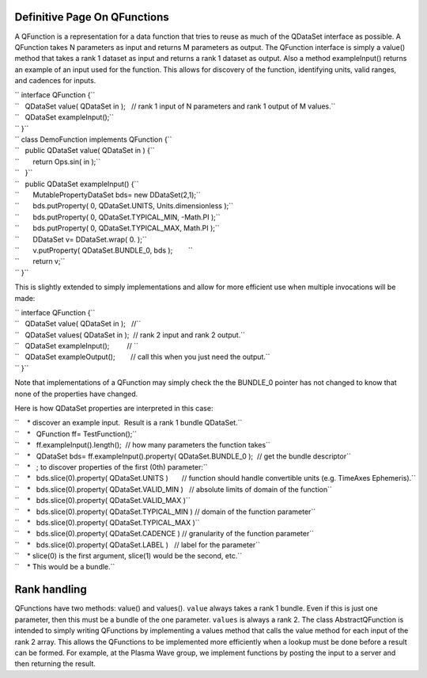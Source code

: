Definitive Page On QFunctions
=============================

A QFunction is a representation for a data function that tries to reuse
as much of the QDataSet interface as possible. A QFunction takes N
parameters as input and returns M parameters as output. The QFunction
interface is simply a value() method that takes a rank 1 dataset as
input and returns a rank 1 dataset as output. Also a method
exampleInput() returns an example of an input used for the function.
This allows for discovery of the function, identifying units, valid
ranges, and cadences for inputs.

| `` interface QFunction {``
| ``   QDataSet value( QDataSet in );   // rank 1 input of N parameters and rank 1 output of M values.``
| ``   QDataSet exampleInput();``
| `` }``

| `` class DemoFunction implements QFunction {``
| ``   public QDataSet value( QDataSet in ) {``
| ``       return Ops.sin( in );``
| ``   }``
| ``   public QDataSet exampleInput() {``
| ``       MutablePropertyDataSet bds= new DDataSet(2,1);``
| ``       bds.putProperty( 0, QDataSet.UNITS, Units.dimensionless );``
| ``       bds.putProperty( 0, QDataSet.TYPICAL_MIN, -Math.PI );``
| ``       bds.putProperty( 0, QDataSet.TYPICAL_MAX, Math.PI );``
| ``       DDataSet v= DDataSet.wrap( 0. );``
| ``       v.putProperty( QDataSet.BUNDLE_0, bds );        ``
| ``       return v;``
| `` }``

This is slightly extended to simply implementations and allow for more
efficient use when multiple invocations will be made:

| `` interface QFunction {``
| ``   QDataSet value( QDataSet in );   //``
| ``   QDataSet values( QDataSet in );  // rank 2 input and rank 2 output.``
| ``   QDataSet exampleInput();         // ``
| ``   QDataSet exampleOutput();        // call this when you just need the output.``
| `` }``

Note that implementations of a QFunction may simply check the the
BUNDLE\_0 pointer has not changed to know that none of the properties
have changed.

Here is how QDataSet properties are interpreted in this case:

| ``    * discover an example input.  Result is a rank 1 bundle QDataSet.``
| ``    *   QFunction ff= TestFunction();``
| ``    *   ff.exampleInput().length();  // how many parameters the function takes``
| ``    *   QDataSet bds= ff.exampleInput().property( QDataSet.BUNDLE_0 );  // get the bundle descriptor``
| ``    *   ; to discover properties of the first (0th) parameter:``
| ``    *   bds.slice(0).property( QDataSet.UNITS )       // function should handle convertible units (e.g. TimeAxes Ephemeris).``
| ``    *   bds.slice(0).property( QDataSet.VALID_MIN )   // absolute limits of domain of the function``
| ``    *   bds.slice(0).property( QDataSet.VALID_MAX )``
| ``    *   bds.slice(0).property( QDataSet.TYPICAL_MIN ) // domain of the function parameter``
| ``    *   bds.slice(0).property( QDataSet.TYPICAL_MAX )``
| ``    *   bds.slice(0).property( QDataSet.CADENCE ) // granularity of the function parameter``
| ``    *   bds.slice(0).property( QDataSet.LABEL )   // label for the parameter``
| ``    * slice(0) is the first argument, slice(1) would be the second, etc.``
| ``    * This would be a bundle.``

Rank handling
=============

QFunctions have two methods: value() and values(). ``value`` always
takes a rank 1 bundle. Even if this is just one parameter, then this
must be a bundle of the one parameter. ``values`` is always a rank 2.
The class AbstractQFunction is intended to simply writing QFunctions by
implementing a values method that calls the value method for each input
of the rank 2 array. This allows the QFunctions to be implemented more
efficiently when a lookup must be done before a result can be formed.
For example, at the Plasma Wave group, we implement functions by posting
the input to a server and then returning the result.
